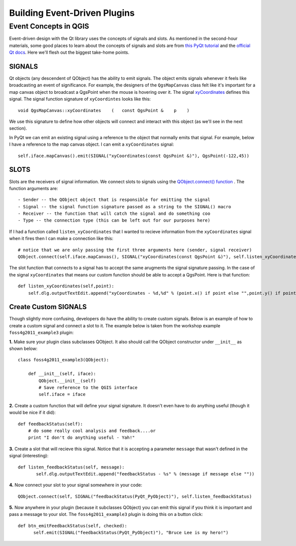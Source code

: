 .. event driven plugins (3rd hour)

========================================================
Building Event-Driven Plugins
========================================================

Event Concepts in QGIS
-----------------------

Event-driven design with the Qt library uses the concepts of signals and slots. As mentioned in the second-hour materials, some good places to learn about the concepts of signals and slots are from\  `this PyQt tutorial <http://www.commandprompt.com/community/pyqt/c1267>`_ \and the\  `official Qt docs <http://doc.qt.nokia.com/4.7/signalsandslots.html>`_\. Here we'll flesh out the biggest take-home points.

SIGNALS
********

Qt objects (any descendent of QObject) has the ability to emit signals. The object emits signals whenever it feels like broadcasting an event of significance. For example, the designers of the\  ``QgsMapCanvas`` \class felt like it's important for a map canvas object to broadcast a QgsPoint when the mouse is hovering over it. The signal\  `xyCoordinates <http://doc.qgis.org/head/classQgsMapCanvas.html#bf90fbd211ea419ded7c934fd289f0ab>`_ \defines this signal. The signal function signature of\  ``xyCoordintes`` \looks like this::

    void QgsMapCanvas::xyCoordinates    (   const QgsPoint &    p    )

We use this signature to define how other objects will connect and interact with this object (as we'll see in the next section). 

In PyQt we can emit an existing signal using a reference to the object that normally emits that signal. For example, below I have a reference to the map canvas object. I can emit a\  ``xyCoordinates`` \signal::

    self.iface.mapCanvas().emit(SIGNAL("xyCoordinates(const QgsPoint &)"), QgsPoint(-122,45))

SLOTS
*******

Slots are the receivers of signal information. We connect slots to signals using the\  `QObject.connect() function <http://doc.qt.nokia.com/4.7/qobject.html#connect>`_ \. The function arguments are::

    - Sender -- the QObject object that is responsible for emitting the signal
    - Signal -- the signal function signature passed as a string to the SIGNAL() macro
    - Receiver -- the function that will catch the signal and do something coo
    - Type -- the connection type (this can be left out for our purposes here)

If I had a function called\  ``listen_xyCoordinates`` \that I wanted to recieve information from the\  ``xyCoordinates`` \signal when it fires then I can make a connection like this::

    # notice that we are only passing the first three arguments here (sender, signal receiver)
    QObject.connect(self.iface.mapCanvas(), SIGNAL("xyCoordinates(const QgsPoint &)"), self.listen_xyCoordinates)

The slot function that connects to a signal has to accept the same arugments the signal signature passing. In the case of the signal\  ``xyCoordinates`` \that means our custom function should be able to accept a QgsPoint. Here is that function::

    def listen_xyCoordinates(self,point):
        self.dlg.outputTextEdit.append("xyCoordinates - %d,%d" % (point.x() if point else "",point.y() if point else ""))


Create Custom SIGNALS
************************

Though slightly more confusing, developers do have the ability to create custom signals. Below is an example of how to create a custom signal and connect a slot to it. The example below is taken from the workshop example\  ``foss4g2011_example3`` \plugin:


\  **1.** \Make sure your plugin class subclasses QObject. It also should call the QObject constructor under\  ``__init__`` \as shown below:: 

    class foss4g2011_example3(QObject):

        def __init__(self, iface):
            QObject.__init__(self)
            # Save reference to the QGIS interface
            self.iface = iface

\  **2.** \Create a custom function that will define your signal signature. It doesn't even have to do anything useful (though it would be nice if it did)::

        def feedbackStatus(self):
            # do some really cool analysis and feedback....or
            print "I don't do anything useful - Yah!"

\  **3.** \Create a slot that will recieve this signal. Notice that it is accepting a parameter\  ``message`` \that wasn't defined in the signal (interesting)::

     def listen_feedbackStatus(self, message):
            self.dlg.outputTextEdit.append("feedbackStatus - %s" % (message if message else ""))

\  **4.** \Now connect your slot to your signal somewhere in your code::

    QObject.connect(self, SIGNAL("feedbackStatus(PyQt_PyObject)"), self.listen_feedbackStatus) 

\  **5.** \Now anywhere in your plugin (because it subclasses QObject) you can emit this signal if you think it is important and pass a message to your slot. The\  ``foss4g2011_example3`` \plugin is doing this on a button click::

     def btn_emitFeedbackStatus(self, checked):
           self.emit(SIGNAL("feedbackStatus(PyQt_PyObject)"), "Bruce Lee is my hero!")



